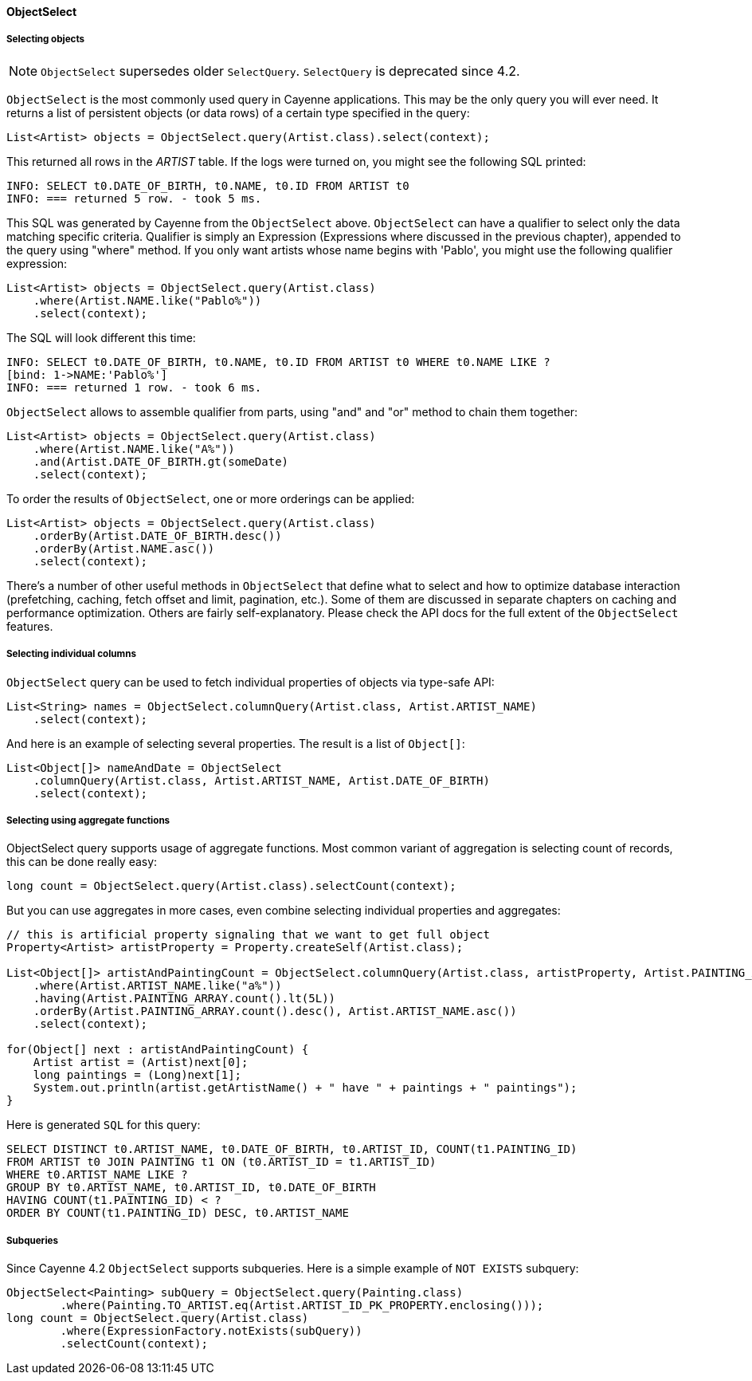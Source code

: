 // Licensed to the Apache Software Foundation (ASF) under one or more
// contributor license agreements. See the NOTICE file distributed with
// this work for additional information regarding copyright ownership.
// The ASF licenses this file to you under the Apache License, Version
// 2.0 (the "License"); you may not use this file except in compliance
// with the License. You may obtain a copy of the License at
//
// http://www.apache.org/licenses/LICENSE-2.0 Unless required by
// applicable law or agreed to in writing, software distributed under the
// License is distributed on an "AS IS" BASIS, WITHOUT WARRANTIES OR
// CONDITIONS OF ANY KIND, either express or implied. See the License for
// the specific language governing permissions and limitations under the
// License.
[[select]]
==== ObjectSelect

===== Selecting objects

NOTE: `ObjectSelect` supersedes older `SelectQuery`. `SelectQuery` is deprecated since 4.2.

`ObjectSelect` is the most commonly used query in Cayenne applications. This may be the only query you will ever need.
It returns a list of persistent objects (or data rows) of a certain type specified in the query:

[source, java]
----
List<Artist> objects = ObjectSelect.query(Artist.class).select(context);
----

This returned all rows in the _ARTIST_ table. If the logs were turned on, you might see the following SQL printed:

[source]
----
INFO: SELECT t0.DATE_OF_BIRTH, t0.NAME, t0.ID FROM ARTIST t0
INFO: === returned 5 row. - took 5 ms.
----

This SQL was generated by Cayenne from the `ObjectSelect` above.
`ObjectSelect` can have a qualifier to select only the data matching specific criteria.
Qualifier is simply an Expression (Expressions where discussed in the previous chapter),
appended to the query using "where" method. If you only want artists whose name begins with 'Pablo',
you might use the following qualifier expression:

[source, java]
----
List<Artist> objects = ObjectSelect.query(Artist.class)
    .where(Artist.NAME.like("Pablo%"))
    .select(context);
----

The SQL will look different this time:

[source]
----
INFO: SELECT t0.DATE_OF_BIRTH, t0.NAME, t0.ID FROM ARTIST t0 WHERE t0.NAME LIKE ?
[bind: 1->NAME:'Pablo%']
INFO: === returned 1 row. - took 6 ms.
----

`ObjectSelect` allows to assemble qualifier from parts, using "and" and "or" method to chain them together:

[source, java]
----
List<Artist> objects = ObjectSelect.query(Artist.class)
    .where(Artist.NAME.like("A%"))
    .and(Artist.DATE_OF_BIRTH.gt(someDate)
    .select(context);
----

To order the results of `ObjectSelect`, one or more orderings can be applied:

[source, java]
----
List<Artist> objects = ObjectSelect.query(Artist.class)
    .orderBy(Artist.DATE_OF_BIRTH.desc())
    .orderBy(Artist.NAME.asc())
    .select(context);
----

There's a number of other useful methods in `ObjectSelect` that define what to select
and how to optimize database interaction (prefetching, caching, fetch offset and limit, pagination, etc.).
Some of them are discussed in separate chapters on caching and performance optimization.
Others are fairly self-explanatory. Please check the API docs for the full extent of the `ObjectSelect` features.

===== Selecting individual columns

`ObjectSelect` query can be used to fetch individual properties of objects via type-safe API:

[source, java]
----
List<String> names = ObjectSelect.columnQuery(Artist.class, Artist.ARTIST_NAME)
    .select(context);
----

And here is an example of selecting several properties. The result is a list of `Object[]`:

[source, java]
----
List<Object[]> nameAndDate = ObjectSelect
    .columnQuery(Artist.class, Artist.ARTIST_NAME, Artist.DATE_OF_BIRTH)
    .select(context);
----

===== Selecting using aggregate functions

ObjectSelect query supports usage of aggregate functions.
Most common variant of aggregation is selecting count of records, this can be done really easy:

[source, java]
----
long count = ObjectSelect.query(Artist.class).selectCount(context);
----

But you can use aggregates in more cases, even combine selecting individual properties and aggregates:

[source, java]
----
// this is artificial property signaling that we want to get full object
Property<Artist> artistProperty = Property.createSelf(Artist.class);

List<Object[]> artistAndPaintingCount = ObjectSelect.columnQuery(Artist.class, artistProperty, Artist.PAINTING_ARRAY.count())
    .where(Artist.ARTIST_NAME.like("a%"))
    .having(Artist.PAINTING_ARRAY.count().lt(5L))
    .orderBy(Artist.PAINTING_ARRAY.count().desc(), Artist.ARTIST_NAME.asc())
    .select(context);

for(Object[] next : artistAndPaintingCount) {
    Artist artist = (Artist)next[0];
    long paintings = (Long)next[1];
    System.out.println(artist.getArtistName() + " have " + paintings + " paintings");
}
----

Here is generated `SQL` for this query:

[source, SQL]
----
SELECT DISTINCT t0.ARTIST_NAME, t0.DATE_OF_BIRTH, t0.ARTIST_ID, COUNT(t1.PAINTING_ID)
FROM ARTIST t0 JOIN PAINTING t1 ON (t0.ARTIST_ID = t1.ARTIST_ID)
WHERE t0.ARTIST_NAME LIKE ?
GROUP BY t0.ARTIST_NAME, t0.ARTIST_ID, t0.DATE_OF_BIRTH
HAVING COUNT(t1.PAINTING_ID) < ?
ORDER BY COUNT(t1.PAINTING_ID) DESC, t0.ARTIST_NAME
----

===== Subqueries

Since Cayenne 4.2 `ObjectSelect` supports subqueries.
Here is a simple example of `NOT EXISTS` subquery:

[source, java]
----
ObjectSelect<Painting> subQuery = ObjectSelect.query(Painting.class)
        .where(Painting.TO_ARTIST.eq(Artist.ARTIST_ID_PK_PROPERTY.enclosing()));
long count = ObjectSelect.query(Artist.class)
        .where(ExpressionFactory.notExists(subQuery))
        .selectCount(context);
----
